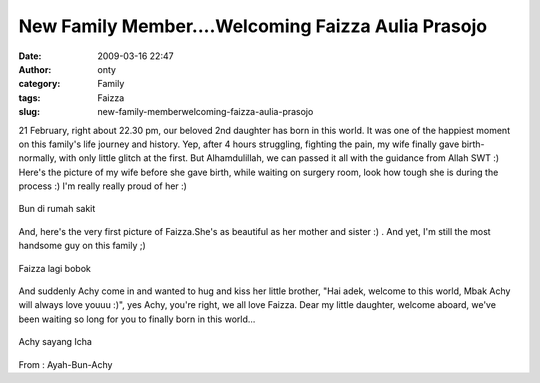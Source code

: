 New Family Member....Welcoming Faizza Aulia Prasojo
###################################################
:date: 2009-03-16 22:47
:author: onty
:category: Family
:tags: Faizza
:slug: new-family-memberwelcoming-faizza-aulia-prasojo

21 February, right about 22.30 pm, our beloved 2nd daughter has born in
this world. It was one of the happiest moment on this family's life
journey and history. Yep, after 4 hours struggling, fighting the pain,
my wife finally gave birth-normally, with only little glitch at the
first. But Alhamdulillah, we can passed it all with the guidance from
Allah SWT :) Here's the picture of my wife before she gave birth, while
waiting on surgery room, look how tough she is during the process :) I'm
really really proud of her :)

.. raw:: html

   <div>

.. figure:: http://theprasojos.files.wordpress.com/2009/03/dsc000361.jpg?w=300
   :align: center
   :alt: dsc000361

   Bun di rumah sakit

.. raw:: html

   </div>

And, here's the very first picture of Faizza.She's as beautiful as her
mother and sister :) . And yet, I'm still the most handsome guy on this
family ;)

.. raw:: html

   <div>

.. figure:: http://theprasojos.files.wordpress.com/2009/03/dsc00038.jpg?w=300
   :align: center
   :alt: dsc00038

   Faizza lagi bobok

.. raw:: html

   </div>

And suddenly Achy come in and wanted to hug and kiss her little brother,
"Hai adek, welcome to this world, Mbak Achy will always love youuu :)",
yes Achy, you're right, we all love Faizza. Dear my little daughter,
welcome aboard, we've been waiting so long for you to finally born in
this world...

.. raw:: html

   <div>

.. figure:: http://theprasojos.files.wordpress.com/2009/03/dsc00042.jpg?w=300
   :align: center
   :alt: dsc00042

   Achy sayang Icha

.. raw:: html

   </div>

From : Ayah-Bun-Achy
